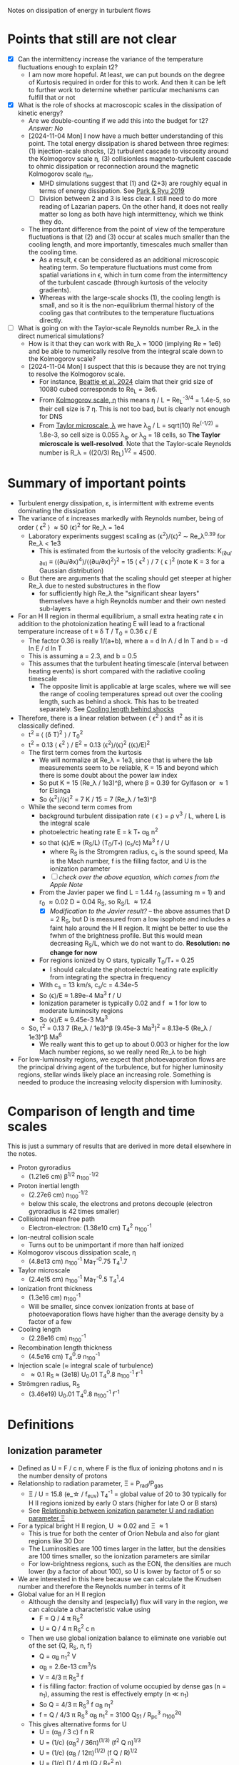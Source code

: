 Notes on dissipation of energy in turbulent flows

* Points that still are not clear
- [X] Can the intermittency increase the variance of the temperature fluctuations enough to explain t2?
  - I am now more hopeful. At least, we can put bounds on the degree of Kurtosis required in order for this to work. And then it can be left to further work to determine whether particular mechanisms can fulfill that or not
- [X] What is the role of shocks at macroscopic scales in the dissipation of kinetic energy?
  - Are we double-counting if we add this into the budget for t2? /Answer: No/
  - [2024-11-04 Mon] I now have a much better understanding of this point. The total energy dissipation is shared between three regimes: (1) injection-scale shocks, (2) turbulent cascade to viscosity around the Kolmogorov scale \eta, (3) collisionless magneto-turbulent cascade to ohmic dissipation or reconnection around the magnetic Kolmogorov scale \eta_m.
    - MHD simulations suggest that (1) and (2+3) are roughly equal in terms of energy dissipation. See [[id:0A896555-5AFF-4E9E-B82D-1743C1D8EC46][Park & Ryu 2019]]
    - [ ] Division between 2 and 3 is less clear. I still need to do more reading of Lazarian papers. On the other hand, it does not really matter so long as both have high intermittency, which we think they do.
  - The important difference from the point of view of the temperature fluctuations is that (2) and (3) occur at scales much smaller than the cooling length, and more importantly, timescales much smaller than the cooling time.
    - As a result, \epsilon can be considered as an additional microscopic heating term. So temperature fluctuations must come from spatial variations in \epsilon, which in turn come from the intermittency of the turbulent cascade (through kurtosis of the velocity gradients).
    - Whereas with the large-scale shocks (1), the cooling length is small, and so it is the non-equilibrium thermal history of the cooling gas that contributes to the temperature fluctuations directly.
- [ ] What is going on with the Taylor-scale Reynolds number Re_\lambda in the direct numerical simulations?
  - How is it that they can work with Re_\lambda = 1000 (implying Re = 1e6) and be able to numerically resolve from the integral scale down to the Kolmogorov scale?
  - [2024-11-04 Mon] I suspect that this is because they are not trying to resolve the Kolmogorov scale.
    - For instance, [[id:33F6C3BC-9457-4F79-9F04-073AA21752AA][Beattie et al. 2024]] claim that their grid size of 10080 cubed corresponds to Re_L = 3e6.
    - From [[id:3B01716E-7C2C-4B5C-BDD8-6D1B60B8A31D][Kolmogorov scale, \eta]] this means \eta / L = Re_L^{-3/4} = 1.4e-5, so their cell size is 7 \eta. This is not too bad, but is clearly not enough for DNS
    - From [[id:C90FB294-372E-4E30-B5EB-4174476DA5AF][Taylor microscale, \lambda]] we have \lambda_g / L = sqrt(10) Re^(-1/2) = 1.8e-3, so cell size is 0.055 \lambda_g, or \lambda_g = 18 cells, so *The Taylor microscale is well-resolved*. Note that the Taylor-scale Reynolds number is R_\lambda = ((20/3) Re_L)^{1/2} = 4500. 

* Summary of important points
- Turbulent energy dissipation, \varepsilon, is intermittent with extreme events dominating the dissipation
- The variance of \varepsilon increases markedly with Reynolds number, being of order \langle \epsilon^2 \rangle \approx 50 \langle\epsilon\rangle^2 for Re_\lambda = 1e4
  - Laboratory experiments suggest scaling as \langle\epsilon^{2}\rangle/\langle\epsilon\rangle^2 \sim Re_\lambda^{0.39} for Re_\lambda < 1e3
    - This is estimated from the kurtosis of the velocity gradients: K_(∂u/∂x) ≡ ⟨(∂u/∂x)^4⟩/⟨(∂u/∂x)^2⟩^2 = 15 \langle \epsilon^2 \rangle / 7 \langle \epsilon \rangle^2 (note K = 3 for a Gaussian distribution)
  - But there are arguments that the scaling should get steeper at higher Re_\lambda due to nested substructures in the flow
    - for sufficiently high Re_\lambda the "significant shear layers" themselves have a high Reynolds number and their own nested sub-layers
- For an H II region in thermal equilibrium, a small extra heating rate \epsilon in addition to the photoionization heating E will lead to a fractional temperature increase of t \equiv \delta T / T_0 = 0.36 \epsilon / E
  - The factor 0.36 is really 1/(a+b), where a = d ln \Lambda / d ln T and b = -d ln E / d ln T
  - This is assuming a = 2.3, and b = 0.5
  - This assumes that the turbulent heating timescale (interval between heating events) is short compared with the radiative cooling timescale
    - The opposite limit is applicable at large scales, where we will see the range of cooling temperatures spread out over the cooling length, such as behind a shock. This has to be treated separately. See [[id:9D7D03F7-1495-4092-BDDA-C1503882D1A1][Cooling length behind shocks]]
- Therefore, there is a linear relation between \langle \epsilon^2 \rangle and t^2 as it is classically defined.
  - t^2 \equiv \langle (\delta T)^2 \rangle / T_0^2 
  - t^2 = 0.13 \langle \epsilon^2 \rangle / E^2 = 0.13 \langle\epsilon^{2}\rangle/\langle\epsilon\rangle^2  (\langle\epsilon\rangle/E)^2
  - The first term comes from the kurtosis
    - We will normalize at Re_\lambda = 1e3, since that is where the lab measurements seem to be reliable, K = 15 and beyond which there is some doubt about the power law index
    - So put K = 15 (Re_\lambda / 1e3)^\beta, where \beta = 0.39 for Gylfason or \approx 1 for Elsinga
    - So \langle\epsilon^{2}\rangle/\langle\epsilon\rangle^2 = 7 K / 15 = 7 (Re_\lambda / 1e3)^\beta
  - While the second term comes from
    - background turbulent dissipation rate \langle \epsilon \rangle = \rho v^3 / L, where L is the integral scale
    - photoelectric heating rate E = k T_* \alpha_B n^2
    - so that \langle\epsilon\rangle/E \approx (R_S/L) (T_0/T_*) (c_s/c) Ma^3 f / U
      - where R_S is the Stromgren radius, c_s is the sound speed, Ma is the Mach number, f is the filling factor, and U is the ionization parameter
      - [ ] /check over the above equation, which comes from the Apple Note/
    - From the Javier paper we find L = 1.44 r_0 (assuming m = 1) and r_0 \approx 0.02 D = 0.04 R_S, so R_S/L \approx 17.4
      - [X] /Modification to the Javier result?/ -- the above assumes that D = 2 R_S, but D is measured from a low isophote and includes a faint halo around the H II region. It might be better to use the fwhm of the brightness profile. But this would mean decreasing R_S/L, which we do not want to do. *Resolution: no change for now*
    - For regions ionized by O stars, typically T_0/T_* = 0.25
      - I should calculate the photoelectric heating rate explicitly from integrating the spectra in frequency
    - With c_s = 13 km/s, c_s/c = 4.34e-5
    - So \langle\epsilon\rangle/E \approx 1.89e-4 Ma^3 f / U
    - Ionization parameter is typically 0.02 and f \approx 1 for low to moderate luminosity regions
    - So \langle\epsilon\rangle/E \approx 9.45e-3 Ma^3
  - So, t^2 = 0.13 7 (Re_\lambda / 1e3)^\beta (9.45e-3 Ma^3)^2 = 8.13e-5 (Re_\lambda / 1e3)^\beta Ma^6
    - We really want this to get up to about 0.003 or higher for the low Mach number regions, so we really need Re_\lambda to be high
- For low-luminosity regions, we expect that photoevaporation flows are the principal driving agent of the turbulence, but for higher luminosity regions, stellar winds likely place an increasing role. Something is needed to produce the increasing velocity dispersion with luminosity.


* Comparison of length and time scales
This is just a summary of results that are derived in more detail elsewhere in the notes.
- Proton gyroradius
  - (1.21e6 cm) \beta^{1/2} n_100^{-1/2}
- Proton inertial length
  - (2.27e6 cm) n_100^{-1/2}
  - below this scale, the electrons and protons decouple (electron gyroradius is 42 times smaller)
- Collisional mean free path
  - Electron-electron: (1.38e10 cm) T_4^2 n_100^-1
- Ion-neutral collision scale
  - Turns out to be unimportant if more than half ionized
- Kolmogorov viscous dissipation scale, \eta
  - (4.8e13 cm) n_100^-1 Ma_T^-0.75 T_4^1.7 
- Taylor microscale
  - (2.4e15 cm) n_100^-1 Ma_T^-0.5 T_4^1.4
- Ionization front thickness
  - (1.3e16 cm) n_100^-1
  - Will be smaller, since convex ionization fronts at base of photoevaporation flows have higher than the average density by a factor of a few
- Cooling length
  - (2.28e16 cm) n_100^-1
- Recombination length thickness
  - (4.5e16 cm) T_4^0.9 n_100^-1
- Injection scale (\approx integral scale of turbulence)
  - \approx 0.1 R_S \approx (3e18) U_0.01 T_4^0.8 n_100^-1 f^-1 
- Strömgren radius, R_S
  - (3.46e19) U_0.01 T_4^0.8 n_100^-1 f^-1

* Definitions
** Ionization parameter
:PROPERTIES:
:ID:       2227F4EC-2A33-4F3C-8645-CEC8FFD688F6
:END:
- Defined as U = F / c n, where F is the flux of ionizing photons and n is the number density of protons
- Relationship to radiation parameter, \Xi = P_rad/P_gas
  - \Xi / U = 15.8 (e_\star / f_euv) T_4^-1 = global value of 20 to 30 typically for H II regions ionized by early O stars (higher for late O or B stars)
  - See [[id:EE3830D5-75C8-41DE-AFA1-0B9130776009][Relationship between ionization parameter U and radiation parameter \Xi]]
- For a typical bright H II region, U \approx 0.02 and \Xi \approx 1
  - This is true for both the center of Orion Nebula and also for giant regions like 30 Dor
  - The Luminosities are 100 times larger in the latter, but the densities are 100 times smaller, so the ionization parameters are similar
  - For low-brightness regions, such as the EON, the densities are much lower (by a factor of about 100), so U is lower by factor of 5 or so
- We are interested in this here because we can calculate the Knudsen number and therefore the Reynolds number in terms of it
- Global value for an H II region
  - Although the density and (especially) flux will vary in the region, we can calculate a characteristic value using
    - F = Q / 4 \pi R_S^2
    - U = Q / 4 \pi R_S^2 c n
  - Then we use global ionization balance to eliminate one variable out of the set {Q, R_S, n, f}
    - Q = \alpha_B n_1^2 V
    - \alpha_B = 2.6e-13 cm^3/s
    - V = 4/3 \pi R_S^3 f
    - f is filling factor: fraction of volume occupied by dense gas (n = n_1), assuming the rest is effectively empty (n \ll n_1)
    - So Q = 4/3 \pi R_S^3 f \alpha_B n_1^2
    - f = Q / 4/3 \pi R_S^3 \alpha_B n_1^2 = 3100 Q_51 / R_pc^3 n_100^2q
  - This gives alternative forms for U
    - U = (\alpha_B / 3 c) f n R
    - U = (1/c) (\alpha_B^2 / 36\pi)^(1/3) (f^2 Q n)^{1/3}
    - U = (1/c) (\alpha_B / 12\pi)^(1/2) (f Q / R)^{1/2}
    - U = (1/c) (1 / 4 \pi) (Q / R_S^2 n)
  - Putting in numbers (assuming \alpha_B = 2.6e-13 T_4^-0.8 cm^3/s)
    - U = 8.92e-4 f n_100 R_pc T_4^-0.8
    - U = 0.0130 (f^2 Q_51 n_100)^{1/3} T_4^-0.3
    - U = 0.0499 (f Q_51 / R_pc)^{1/2} T_4^-0.4
    - This is slightly different from what I derived last time
- It does depend on the filling factor of the ionized gas, but values of 0.02 are typical
*** Relationship between ionization parameter U and radiation parameter \Xi
:PROPERTIES:
:ID:       EE3830D5-75C8-41DE-AFA1-0B9130776009
:END:
- \Xi \equiv P_rad / P_gas = L / (4 \pi R^2 c (2 n k T))
- \Xi / U = L / Q 2 k T
  - L / Q \equiv k T'
    | Star |   L_4 |     Q_49 |    T' | \Xi / U T_4 |
    |------+------+---------+-------+-----------|
    | MS10 | 0.63 | 0.00013 | 1.3e8 |     6.5e3 |
    | MS20 | 5.45 |    0.16 | 9.4e5 |     4.7e1 |
    | MS40 | 22.2 |    1.41 | 4.4e5 |     2.2e1 |
    | BSG  | 30.2 |   0.016 | 5.2e7 |     2.6e3 |
   #+TBLFM: $4=$2 1e4 $lsun / $3 1e49 $k;s2::$5=$4  / 2 1e4;s2
    - At first it seemed weird that these values are so high (but this is now all resolved, see below)
    - For the cooler stars, f_euv is very low, which gives large ratios
  - For Orion, assuming Q=1e49, L=2e5 L_sun, we have T' = 5.5e5 K, \Xi / U = T' / 2 T = 32 (assuming T=8500 K)
- Alternative way of putting it:
  - Equivalent T of 1 Rydberg is 1.58e5 K
  - We can write L = L_fuv + L_euv = L f_fuv + Q \langle{}E\rangle_euv
    - where \langle{}E\rangle_euv is the average energy of an ionizing photon
    - f_fuv is fraction of bolometric luminosity emitted in the FUV and longer wavelengths
    - Probably clearer to write f_euv = 1 - f_fuv with f_euv the fraction of bolometric luminosity emitted in the EUV and shorter wavelengths
    - => L = Q \langle{}E\rangle_euv / f_euv
  - Also put \langle{}E\rangle_euv = e_\star k T_ryd where e_\star is the average ionizing photon energy in Rydbergs and T_ryd is the temperature equivalent to 1 Rydberg (1.58e5 K)
- So, getting back to the relation between radiation parameter and ionization parameter:
  - \Xi / U = L / Q 2 k T = (Q e_\star k T_ryd) / (f_euv Q 2 k T)
  - \Xi / U = (e_\star T_ryd) / (f_euv 2 T)
  - *\Xi / U = 15.8 (e_\star / f_euv) T_4^-1*
    - e_* is the average energy of an ionizing photon in Rydbergs
    - f_euv is the fraction of bolometric luminosity emitted in the EUV and shorter wavelengths
** Filling factor
:PROPERTIES:
:ID:       20000488-8351-451C-AEC8-06C4B75C1F86
:END:
- Relation to coefficient of variation of density s_n = \sigma_n / \langle n \rangle
  - f = 1 / (1 + s_n^2)
- Relation to shell thickness for spherical shell model
  - For a shell of relative thickness h = \Delta R / R, the filling factor is f = 1 - (1 - h)^3 = 3h - 3h^2 + h^3 \approx 3h for small h
- Observationally derived values for Orion
  - Peak density n_0 = 1e4 cm^-3
  - Flux of ionizing photons: F = Q / 4 \pi R^2 = 1e49 / (4 \pi (0.1 pc)^2) \approx 1e13 cm^-2 s^-1
  - Thickness H = F / \alpha_B n_0^2 = 1e13 / (2.6e-13 1e4**2) = 3.84615384615e17 cm =
  - Baldwin et al. (1991) find peak EM = 2.7e25 cm^-5 for the Orion nebula
    - EM = n^2 H f, so with n=1e4 and f=1, we have H = 2.7e17 cm, very similar
  - So, we have H \approx R, so filling factor is not very different from unity
    - The model has R_in = 0.1 pc = 3.086e17 (they rely just fix the ionizing flux, so this depends on an assumption about the ionizing luminosity of 1e49) and thickness of 2.5e17 cm
    - Do the relative thickness is h = 2.5 / (3.086 + 2.5) = 0.448, so f = 0.83
  - Alternatively, we can derive it from the coefficient of variation of density
    - s_n = 0.66, so f = 1 / (1 + 0.66^2) = 0.7 - not very different
  - Baldwin also find an ionization parameter for the illuminated face of U = 10**-1.48 = 0.033
    - But the global ionization parameter is calculated at the ionization  front radius, so in spherical geometry would be smaller by a factor of  ((3.086 + 2.5)/2.5)**2 = 5.0 => U = 0.0066
** Cooling length behind shocks
:PROPERTIES:
:ID:       9D7D03F7-1495-4092-BDDA-C1503882D1A1
:END:
- Start with shocks at the injection scale of \ell_in \equiv \lambda_in R_S \approx 0.1 R_S
  - So this would be the first shock for a given parcel of gas after it has been ionized
  - For most of the gas, this will be after acceleration in a photoevaporation flow
    - [ ] compare the rate of new ionizations from convex versus concave ionization fronts - /I think convex fronts should win/
  - For the larger neutral globules and filaments, with sizes of order \ell_in, this will be the large-scale termination shock of the photoevaporation flow with M_s \approx 2 - 3
  - For clusters of smaller globules, this will be oblique flow-flow interaction shocks, with M_s \approx 1.5
- In [[file:../../Orion-HH/shock-vs-shell/shock-vs-shell.org][shock-vs-shell.org in the Orion-HH project]] I calculate the cooling length, normalised to the final density
  - Final version of this is given in will-shock-emission.tex, where I show a simple analytic estimate that is independent of Mach number in the range 1-5, so long as you express it in terms of the final cooled density, n_2 = M_s^2 n_0.
  - Recast with the density normalization of 100 cm^-3 that we are using
    - d_cool = (7.4 mpc) (n_2 / 100 cm^-3)^-1
    - d_cool = (2.28e16 cm) (n_2 / 100 cm^-3)^-1
- Argument that n_2 should be on average of order the mean density in the H II region
  - The first shock in the photoevaporation flow will occur precisely at the point where the ram pressure equals the ambient pressure in the H II region
    - This will approximately equal the thermal pressure in the post-cooling shocked shell at the equilibrium T, which means that n_2 \approx \langle n \rangle
- Ratio of cooling length to Strömgren radius
  - d_cool/R_S = 0.0074 / (n_100 R_pc)
  - From [[id:ED1F0BA1-549F-4117-92EA-9CCEF82DBBB5][Reynolds number, Re]] we have n_100 R_pc = 11.21 U_0.01 T_4^0.8 f^-1
  - So \lambda_cool \equiv d_cool/R_S = 0.00066 U_0.01^-1 T_4^-0.8 f
  - So a simulation with 10,000^3 cells would be able to resolve the cooling. /This is actually feasible using adaptive mesh refinement/.
- [ ] We can use the previous result to estimate the /fraction of the volume occupied by cooling gas/ and hence *the t^2 contribution from the first shock*
  - Volume fraction is f_cool = d_cool A_S1 / (4/3 \pi R_S^3)
  - Where A_shock = 𝒜_S1 4 \pi R_S^2 is the total area of the first shock fronts
  - So f_cool = 3 𝒜_S1 \lambda_cool
  - From the simulations, it looks like 𝒜_S1 \approx 1 for the strongest shocks
** Ionization/recombination front thickness
- For the i-front, we will use 8 times the mean free path in neutral gas at the Lyman limit
  - \ell_ion \approx 8 / n \sigma = 8 / (100 cm^-3 6.3e-18 cm^2) = (1.3e16 cm) n_100^-1
  - Note that just outside of the ionization front there is a neutral heating front that is much thinner (because densities there are about 10 times higher than in the ionization front)
  - The factor of 8 is one factor of about 2 from the ionization fraction being about 0.5, and another factor of 4 or so from the mean energy of the photons being a bit more than the Lyman limit, so the cross section being smaller (especially important with hardening of the radiation at greater ionizing optical depths)
- Recombination front thickness can be taken as velocity times recombination time, where the velocity will be of order the sound speed.
  - \ell_rec = c_s / \alpha_B n = (1.16e6 T_4^{1/2} cm/s) / (2.6e-13 T_4^-0.8 cm^3/s) (100 n_100 cm^-3)
  - => \ell_rec = (4.5e16 cm) T_4^0.9 n_100^-1
** Magnetic Prandtl number
- Defined as ratio of viscous to magnetic diffusivity
- Pr_m = \nu / \eta
- Magnetic Reynolds number is related to viscous Reynolds number by Re_m = Pr_m Re
- I think that this should be approximately equal to the ratio of the mean free path to the Larmor radius: \lambda_mfp / r_L
  - [ ] See arguments in [[id:F78DE959-A732-45AD-A86F-76C214EBEC4B][Two-dimensional turbulence]] section, but it would be good to find an explicit equation for the magnetic diffusivity
    - The diffusivity can be derived from the resistivity, which is one of the transport coefficients derived in [[id:75B7F7D3-1B50-4414-9A4A-73C8E16661FD][Braginskii]] section
    - In Gaussian cgs units, the diffusivity is \eta = c^2 / 4 \pi \sigma with units of cm^2/s, where \sigma is the conductivity in s^-1
    - Note that it is confusing to have \eta as being both the magnetic diffusivity and the Kolmogorov length. 
- Assuming that this is right, then we have
  - Pr_m \approx (1.38e10 cm) T_4^2 n_100^-1 / (1.21e6 cm) \beta^{1/2} n_100^{-1/2}
  - Pr_m \approx 1.14e4 T_4^2 \beta^{-1/2} n_100^{-1/2}
- So in general Pr_m \gg 1, but it is not so extreme as in hot gas
  - At constant pressure it will go as T^2.5, so 1e5 times higher at 1e6 K. This is because the collisional lengths shoot up and the whole system becomes non-collisional (high Knudsen number)
- For high-\beta and high density, it could be much lower, but it is unlikely to approach unity
  - For instance, the proplyd ionization fronts can have n = 1e6 cm^-3 and I would expect \beta \approx 10, so Pr_m \approx 40
** Reynolds number, Re
:PROPERTIES:
:ID:       ED1F0BA1-549F-4117-92EA-9CCEF82DBBB5
:END:
- Ratio of inertial to viscous forces
- Re = u L / \nu
- u is the characteristic velocity
  - In our case, we will write it as Ma c_s, where c_s is the isothermal sound speed and Ma is the rms Mach number of turbulent velocity fluctuations (we could maybe include the ordered bulk motions too, which would put a floor of Ma \approx 1, even for the low luminosity regions)
  - In Pope book, he uses a characteristic velocity of k^{1/2}, where k is the turbulent kinetic energy per unit mass: k = 0.5 \langle u . u \rangle = (3/2) u'^2, where u' is the rms turbulent velocity fluctuation in one dimension (so that would be the same as the \sigma that we used in the Javier paper).
  - If we follow that, then we would have u = Ma c_s / sqrt(2), assuming that Ma is the three-dimensional rms mach number: Ma = sqrt(3) \sigma / c_s
- L is the characteristic length scale (e.g. the size of the region, or the integral scale of the velocity fluctuations)
  - Pope uses the definition L \equiv k^{3/2} / \epsilon, where \epsilon is the turbulent energy transfer rate, but that will be circular unless we have an independent way of determining \epsilon. It can also be defined as the integral of the velocity autocorrelation function, which is about two times larger than the correlation length found from our structure functions.
- \nu is the kinematic viscosity
  - \nu = \lambda_mfp u_therm
  - for electrons u_therm \approx 550 T_4^{1/2} km/s \approx (m_p/m_e)^{1/2} c_s
  - \lambda_mfp \approx 2.625e5 T_e^2 n_e^-1 (ln \Lambda)^-1 cm
    - ln \Lambda = 9.452 + 1.5 ln T_e - 0.5 ln n_e \approx 19
    - \lambda_mfp \approx 1.38e12 T_4^2 n_e^-1 cm
  - Which gives \nu = 7.59e19 cm^2/s T_4^{5/2} n_e^-1
  - *This will only be the viscosity parallel to the magnetic field* - the perpendicular viscosity will be much smaller, with the collisional mean free path replaced by the gyroradius - the ion gyroradius, since this the perpendicular ion viscosity is larger than for electrons
- Estimate of Re_L for an hii region
  - Put L in parsec, and n_e in cm^-3
  - Isothermal sound speed m n c_s^2 = n k T => c_s = sqrt(k T / m)
    - m / m_p \approx (1 + 4 y_He) / (2 + 2 y_He) \approx 0.61 if He is singly ionized with y_He = 0.08
    - c_s = 1.16e6 T_4^{1/2} cm/s
  - So characteristic speed is u = Ma_T c_s / sqrt(2) = 8.23e5 Ma_T T_4^{1/2} cm/s
  - So u L / \nu = 3.3458e4 Ma_T L_pc T_4^{-2} n_e
  - This is disappointingly smaller than what I had previously imagined, but it still gives more than 1e6 for n_100 L_pc = 1
  - Put it in terms of the ionization parameter
    - Assume that U = 0.01 is typical for H II regions
    - From [[id:2227F4EC-2A33-4F3C-8645-CEC8FFD688F6][above]] we have U_0.01 = 0.0892 f n_100 R_pc T_4^-0.8
      - => n_100 R_pc = 11.21 U_0.01 T_4^0.8 f^-1
    - Furthermore identify L with the injection scale, which we can put as a fraction \lambda_in of the Strömgren radius, so L_pc = \lambda_in R_pc
    - Re_L = 3.3458e6 Ma_T \lambda_in T_4^{-2} n_100 R_pc
    - *Final form* => Re_L = 3.75e7 Ma_T \lambda_in T_4^{-1.2} U_0.01 f^-1
    - From the Javier paper we find \lambda_in \approx 0.1 and Ma_T = 0.5 to 2.5
    - f depends on the density fluctuations (see [[id:20000488-8351-451C-AEC8-06C4B75C1F86][Filling factor]]) but should be between 0.25 and 0.5 unless hot gas fills the volume and pushes all the photoionized gas into a very thin shell
      - Note that it was not necessarily a good idea to filter out the brightness fluctuations on scales smaller than the velocity correlation length, since we would then be missing the thin layers produced by the turbulence
      - Not too that if f were very small, this would also reduce the ionization parameter (for fixed density and luminosity), so that U/f is unlikely to vary very much
    - Taking \lambda_in = 0.1, T_4 = 1, Ma_T = 1, U_0.01 = 1, and f = 0.5, we get
      - *Typical integral scale Reynolds number:* Re_L = 7.5e6 
   
*** Taylor scale Reynolds number R_\lambda
- See [[id:C90FB294-372E-4E30-B5EB-4174476DA5AF][Taylor microscale, \lambda]] for details, especially [[id:8AC1C61A-72A3-47A8-ACDA-1BB8FB643846][Detailed argument from Pope, p. 198 et seq]]
- R_\lambda \equiv u' \lambda_g / \nu = sqrt(20/3) Re_L^{1/2}
- => R_\lambda = 15800 Ma_T^0.5 \lambda_in^0.5 T_4^{-0.6} U_0.01^0.5 f^-0.5
- Or using the "standard" values for the minor parameters (as with Re_L), we get R_\lambda = 15800 sqrt(0.1 / 0.5) = 7100, so of order 1e4
*** Earlier incorrect calculation
- From the calculation in [[id:FDD9A1A6-53E0-4220-AF9E-3EBB899CEF95][Knudsen number, Kn]] we find typically Re = 1e14 for H II regions
  - Very big!
  - Although, in my notes from 2021 [[id:F94CE6C5-5508-4F5D-BC24-482A5636C168][Reynolds number in H II regions]] I get a much smaller number - need to reconcile these
  - One of the differences is that I used the electron velocity to derive the kinematic viscosity
- Although that is for the scale of the Stromgren Radius. The outer scale of the turbulence may be 50 times smaller, which would give a Re of 2e12, but that is still big
** Knudsen number, Kn
:PROPERTIES:
:ID:       FDD9A1A6-53E0-4220-AF9E-3EBB899CEF95
:END:
- Ratio of mean free path to characteristic length
- In my will-ckk draft from 2015, I estimate Kn for H II regions and find it proportional to 1/U where U is the ionization parameter. 
  - Kn = 3.76e-12 U^-1
  - Where U = 0.001 to 0.01 typically for H II regions
    - [ ] Note that this needs to be modified by the effect of filling factor
  - So Kn = 1e-10 +/- 0.5 dex
- From the Wikipedia page, there is a relation between Kn, Ma, and Re
  - But this assumes that the particle mass is the same in the viscosity and the sound speed, which is not correct for us since it is electrons that dominate the viscosity, but ions that give the sound speed
  - For isothermal Mach number, it is Kn = sqrt(pi/2) Ma/Re = 1.253 Ma/Re
  - 
- So for transonic turbulence (Ma = 1), we have Re = 1.253/Kn
** Magnetized or not?
- Although the low Kn means we are collisional on the large scales, we still need to check whether the small scales are magnetic or non-magnetic
- In the first case, we will have important non-collisional gyro-viscosity effects that isotropise the velocity distribution without really thermalising it
- Non-magnetic requires \Omega_i \tau_i, \Omega_e \tau_e \ll 1 where \Omega is the gyrofrequency and \tau is the collision time
  - See https://farside.ph.utexas.edu/teaching/plasma/Plasma/node53.html
- So this is really important. I think the condition will be easily satisfied in H II regions
  - *No, not true*: the gyrofrequency is larger than the collision frequency
- So we have a contrast in the importance of magnetic fields
  1. They are not so very important for the injection-scale inside the H II region, assuming the v_A is roughly constant in the ISM (as suggested from David and Sundar's work for instance), since \beta = 2 c_s^2 / v_A^2. So if v_A = 3 km/s and c_s = 10 km/s, then \beta \approx 20
     - [ ] Although if there is a turbulent dynamo, then we could be generating more field inside the H II region - need to look into this
  2. They *are very important on small scales* because
     - electron Larmor radius is 10^5 cm for B = 10^-4 G
     - which is much smaller than the mean free path, which is of order 1e10 cm for n_e = 100 cm^-3 and T = 10^4 K
     - [ ] We really should be comparing these for ions too
** Collisional mean free path \lambda and collisional times \tau
- These are important since the kinematic viscosity can be written as
  - \chi_v = v \lambda
  - \chi_v = v^2 \tau 
  - I am using \chi_v instead of \nu to avoid confusion with the velocity v, since they look very similar with the font that I am using in Emacs:
    | LATIN SMALL LETTER V         | v  |
    | MATHEMATICAL ITALIC SMALL V  | 𝑣  |
    | MATHEMATICAL SCRIPT SMALL V  | 𝓋 |
    | MATHEMATICAL ITALIC SMALL NU | 𝜈  |
    | GREEK SMALL LETTER NU        | ν  |
- Or the dynamic viscosity can be written as
  - \eta \approx n T \tau
  - where T is the thermal energy per particle, T = (1/3) m \langle v^2 \rangle, so this is really k T (so that KE = 0.5 m \langle v^2 \rangle = 3/2 k T)
  - In all the plasma physics texts, T is measured in eV (even when they are otherwise SI)
- Going back to first principles. In the [[file:../../Documents/Ebooks/Misc-Physics-Astro/Fitzpatrick-Plasma_Physics_24_11_05_13_48_43.pdf][Fitzpatrick book]], Chapter 3 we have separate \tau for the four types of collisions
  - \tau_ee for electron-electron collision time
    : which is the mean time required for the direction of motion of an individual electron to deviate through approximately 90◦as a consequence of collisions with other electrons.
  - \tau_ei for electron-ion collision time
    : mean time required ... individual electron ... as a consequence of collisions with ions.
  - \tau_ii for ion-ion collision time
    : mean time required ... individual ion ... as a consequence of collisions with other ions.
  - \tau_ie for ion-electron collision time
    : mean time required ... individual ion ... as a consequence of collisions with electrons.
- Relative sizes of these (small to large) is
  - \tau_ee \sim  \tau_ei \sim (m_e/m_i)^0.5 \tau_ii \sim (m_e/m_i) \tau_ie
    : electrons scatter electrons (through 90◦) at about the same rate that ions scatter electrons, but that ions scatter ions at a significantly lower rate than ions scatter electrons, and, finally, that electrons scatter ions at a significantly lower rate than ions scatter ions.
  - The last must be because you need a larger number of interactions with electrons to significantly change the velocity of an ion, due to the disparity in the masses.
- For mean free path, we have \lambda = v \tau, with v_i = (m_e/m_i)^0.5 v_e, so
  - (v_e \tau_ee) \sim (v_e \tau_ei) \sim (m_e/m_i)^0.5 (v_e \tau_ii) \sim (m_e/m_i) (v_e \tau_ie)
  - (v_e \tau_ee) \sim (v_e \tau_ei) \sim (v_i \tau_ii) \sim (m_e/m_i)^0.5 (v_i \tau_ie)
  - \lambda_ee \sim \lambda_ei \sim \lambda_ii \sim (m_e/m_i)^0.5 \lambda_ie
- Full equation in SI units (Fitzpatrick) is
  - \tau_ee = 6√2 π^{3/2} ϵ_0^2 √m_e T^{3/2} / (ln Λ_c e^4 n_e)
  - \tau_ii = (2 m_i/m_e)^0.5 \tau_ee
- Numerical value in Gaussian units ([[https://en.wikipedia.org/wiki/Plasma_parameters][Wikipedia]]) is
  - \tau_ee = (3.436e5 s) T^{3/2} / n_e ln Λ
  - \tau_ii = (2.08e7 s) T^{3/2} / n_e ln Λ
  - *Note that these have T in eV I think, so 11,605 K*
  - [ ] Check the units of T in all the equations for mean free path
** Larmor radius and gyrofrequency
:PROPERTIES:
:ID:       52141FF2-4C80-4C77-9288-0B8A91EF492B
:END:
- /All in cgs Gaussian units/
- The Larmor radius is
  - r_L = m v c / (q B) where v is the velocity component of the particle perpendicular to the field
  - /note that in SI units there is no c in the numerator/
- Gyrofrequency is
  - \Omega = q B / m c
  - Electrons :: 1.76e7 B rad/s
  - Protons :: 9.58e3 B rad/s
- Related as r_L = v / \Omega
- We can write the B field in terms of the Alfvén speed, which we can put in terms of the plasma beta and the sound speed, since this latter at least we know
  - \beta \equiv P_gas / P_B = \rho c_s^2 / (B^2 / 8 pi) = 2 c_s^2 / v_A^2
  - So B = sqrt(8 \pi \rho c_s^2 / \beta) = sqrt(8 pi 1.08 m_p n c_s^2 / \beta)
    - Put n = 100 n_100 cm^-3 and c_s = 1.16e6 T_4^{1/2} cm/s (see [[id:ED1F0BA1-549F-4117-92EA-9CCEF82DBBB5][Reynolds number, Re]])
    - => B = (78.2 muG) n_100^{1/2} T_4^{1/2} / \beta^{1/2}
- So for thermal particles, we can assume 0.5 m v^2 = 0.5 k T, so 
  - Electrons :: v = sqrt(k T/m_e) =  3.89e7 T_4^{1/2} cm/s
  - Protons :: v = sqrt(k T/m_p) = 9.1e5 T_4^{1/2} cm/s
  - ratio :: electron speed is higher by a factor of sqrt(m_p/m_e) = 42
- Gyrofrequency  is then 
  - Electrons :: 1.76e7 78.2 1e-6 = (1380 rad/s) n_100^{1/2} T_4^{1/2} / \beta^{1/2}
  - Protons :: 9.58e3 78.2 1e-6 = (0.749 rad/s) n_100^{1/2} T_4^{1/2} / \beta^{1/2}
  - ratio :: electron gyrofrequency is higher by a factor of m_p/m_e = 1840
- Finally we have for Larmor radius
  - Electrons :: 3.89e7 / 1380 = (2.82e4 cm) \beta^{1/2} n_100^{-1/2}
  - Protons :: 9.1e5 / 0.749 = (1.21e6 cm) \beta^{1/2} n_100^{-1/2}
  - ratio  :: proton Larmor radius is larger by a factor of sqrt(m_p/m_e) = 42
** Ion inertial length
- d_i = c / \omega_pi
  - where \omega_pi is the ion plasma frequency: \omega_pi = sqrt(4\pi n_i Z^2 e^2 / m_i) = (1.3e4 rad/s) n_100^{1/2} Z^2 A^{-1/2}
- d_i = 2.27e6 cm n_100^{-1/2} for protons
- Wikipedia says
  : the scale at which ions decouple from electrons and the magnetic field becomes frozen into the electron fluid rather than the bulk plasma
- Interestingly, d_i and r_L,i are of the same order of magnitude
  - Huba says that Hall MHD corresponds to d_i \gg r_L,i, which corresponds to \beta \ll 1
  - So we are not in that regime

** Braginskii transport coefficients
:PROPERTIES:
:ID:       75B7F7D3-1B50-4414-9A4A-73C8E16661FD
:END:
- These are the coefficients that describe the transport of heat and momentum in a plasma, parallel and perpendicular to the local magnetic field
- Resources:
  - https://farside.ph.utexas.edu/teaching/plasma/Plasma/node53.html
  - [[http://www-thphys.physics.ox.ac.uk/people/FelixParra/CollisionalPlasmaPhysics/CollisionalPlasmaPhysics.html][Oxford MMathPhys Collisional Plasma Physics course]]
    - In particular, the notes on [[http://www-thphys.physics.ox.ac.uk/people/FelixParra/CollisionalPlasmaPhysics/notes/lecIV_braginskii.pdf][Braginskii fluid equations]]
  - S. I. Braginskii's original 1965 monograph /Transport Processes in Plasma/ Braginskii:1965a

*** Braginskii viscosity
- Along the field lines this depends on the collisional mean free path
  - electron viscosity coefficient \eta_e = 0.73 n \tau_e k T_e
  - ion viscosity coefficient \eta_i = 0.96 n \tau_i k T_i
  - It seems that we should only be considering the ions (quoting [[https://farside.ph.utexas.edu/teaching/plasma/Plasma/Plasmahtml.html][Richard Fitzpatrick]])
    : For this reason, the viscosity of a plasma is determined essentially by the ions. This is not surprising, because viscosity is the diffusion of momentum, and the ions possess nearly all of the momentum in a plasma by virtue of their large masses.
    - [-] *This means, we should revisit the Reynolds number calculation*
  - These \eta should be of form where \nabla.\Pi_ij = \nabla.[\eta dV_i/dx_j]  are terms in the momentum equation, so with units of force per volume, or pressure gradient
    - So \eta dV_i/dx_j has units of pressure, so \eta has units of pressure TIMES time, or (g/cm^3) (cm/s)^2 (s) = (g/cm^3) (cm^2/s)
  - So what is relation to the kinematical viscosity \nu that I have been using (also called viscous diffusivity \chi_v)?
    - [[https://farside.ph.utexas.edu/teaching/plasma/Plasma/node51.html#:~:text=Here,%20%20is%20the%20coefficient%20of%20viscosity,%20and%20%20is%20the%20coefficient%20of%20thermal%20conductivity.%20It%20is%20convenient%20to%20write%0A%09][Supposedly]] it is \eta = m n \chi_v (just the same as with the dynamic viscosity)
    - And \chi_v has units of cm^2/s, so it is \eta / \rho
    - /So this is now all consistent/
      - The kinematic viscosity has the form \chi_v = \tau v^2 where \tau is the collision time and v is the particle velocity
      - So this is the same as \chi_v = \lambda v since \tau = \lambda / v
- Across the field lines, it depends on the Larmor radius
- 

*** Derivation of electrical conductivity/resistivity
- From eq 2.7 in Braginskii 1965, we have
  - \sigma_\perp = e^2 n_e \tau_e / m
  but this just depends on the collisions - nothing to do with the magnetic field.
- \tau_e = v_e / \lambda_e where v_e = sqrt(2 k T / m) is the electron thermal velocity and \lambda_e is the electron collisional mean free path

** Two-dimensional turbulence
:PROPERTIES:
:ID:       F78DE959-A732-45AD-A86F-76C214EBEC4B
:END:
- This is possibly relevant at the smallest scales (below the collisional mean free path), where the turbulence along the B-field is damped by collisions, but there is still turbulence in the plane perpendicular to the field, ridht down to the Larmor radius
- Relevant papers
  - Alexakis 2023 /Quasi-two-dimensional turbulence/, Reviews of Modern Plasma Physics
    - [ ] [2024-10-29 Tue] UNAM has no subscription to this, so I can't read it. *I have emailed the author to ask for a preprint*
  - Boffetta & Ecke 2012 /Two-Dimensional Turbulence/ Annual Review of Fluid Mechanics
    - Good overview of the basic theory and numerical and experimental results for incompressible 2D turbulence
    - In 2d case, enstrophy still cascades to small scales, but *energy has an inverse cascade to large scales*
      - This can result in a condensation of energy into large-scale structures (big vortices), which is not seen in 3D turbulence
      - The energy is then dissipated by *friction* at the large scales, which is not the same as viscosity in their equations
    - Another difference is that the energy inverse cascade is not intermittent, unlike the direct cascade in 3D.
      - This would be bad news for us, except that other papers suggest that this may no longer be the case once you include compressibility
    - This paper taught me a new word, *palinstrophy*
      - This is the curl of the vorticity
  - Verma 2017 /Anisotropy in Quasi-Static Magnetohydrodynamic Turbulence/ Reports on Progress in Physics
    - Abstract
      : In this review we summarise the current status of the quasi-static magnetohydrodynamic turbulence. The energy spectrum is steeper than Kolmogorov’s k−5/3 spectrum due to the decrease of the kinetic energy flux with wavenumber k as a result of Joule dissipation.
      : The spectral index decreases with the increase of interaction parameter. The flow is quasi two-dimensional with strong U⊥ at small k and weak U∥ at large k, where U⊥ and U∥ are the perpendicular and parallel components of velocity relative to the external magnetic field. For small k, the energy flux of U⊥ is negative, but for large k, the energy flux of U∥ is positive. Pressure mediates the energy transfer from U⊥ to U∥.
    - In MHD turbulence we have two Reynolds numbers:
      - The regular viscous Reynolds number, Re = L U / \nu
      - The magnetic Reynolds number, Re_m = L U / \eta
        - Where \eta is the magnetic diffusivity
      - These are related by the magnetic Prandtl number, P_m = \nu / \eta
        - This is the ratio of the viscous and magnetic Reynolds numbers
        - In the solar wind, P_m is of order 1
        - In the ISM, it is much larger, of order 10^6 to 10^12
      - *How can I relate this to the Larmor radius being smaller than the collisional mean free path?*
        - At first glance, the magnetic diffusivity \eta = c^2 / (4 \pi \sigma), where \sigma is the electrical conductivity, is not obviously related to the Larmor radius
        - The viscosity is given by \nu = \lambda v, where \lambda is the mean free path and v is the thermal velocity
        - The magnetic diffusivity must have the same units [cm^2/s] so that P_m is dimensionless, but I do not see how to easily how to cast it in terms of a velocity times a length
        - [ ] Roberts & Taylor 1962 /Magnetohydrodynamic Equations for Finite Larmor Radius/ might help
        - [ ] Huba 1996 /Finite Larmor radius magnetohydrodynamics of the Rayleigh–Taylor instability/ also maybe
          - Actually, this suggests that *the finite Larmor radius does not give rise to magnetic diffusivity*, because it does not enter in the evolution equation for B, but only in the momentum equation.
          - However, it does give a diffusive term to the momentum equation, so I can work out an effective viscosity from that
            : In the regime L \ge r_L finite ion Larmor radius (FLR) effects become important. These effects are incorporated into MHD theory via an anisotropic ion stress tensor in the momentum equation
          - The stress terms are of the form
            - d/dx { (n k T / 2 \Omega) (dV/dx) }
            - where \Omega is the ion gyrofrequency
            - I have added an explicit Boltzmann constant k, since the paper seems to be working with k=1
          - Comparing with viscosity in the Navier-Stokes momentum equation, we can identify the term in parentheses (n k T / 2 \Omega) with the /dynamic viscosity/, \mu = \nu \rho = \nu m n
            - Therefore, the effective kinematic viscosity is \nu = k T / 2 \Omega m
            - Where we can write n k T = \rho c_s^2 => k T = m c_s^2 
            - Also from [[id:52141FF2-4C80-4C77-9288-0B8A91EF492B][Larmor radius and gyrofrequency]] we have r_L = v_t / \Omega
            - If the ions are protons and the composition is mostly hydrogen, we further identify m \approx m_p and v_t \approx c_s
            - Giving viscosity \nu = c_s^2 / 2 \Omega = r_L c_s^2 / 2 v_t = r_L c_s / 2
          - So we finally have the result we wanted:
            - *The effective magnetic ion viscosity is a half the Larmor radius times the thermal speed*
            - So this exactly parallels the result for the collisional viscosity of mean free path times thermal speed.


** Bulk viscosity versus shear viscosity
- In the compressible Navier-Stokes equations, there are two types of viscosity:
  - The shear viscosity, \mu or \eta, which multiplies the shear tensor
  - The bulk viscosity, \zeta or \kappa, which multiplies the divergence of the velocity field (dilatational field \Theta). This is also called the second viscosity, \mu' or \lambda, although I have found examples where that is slightly different
    - For instance, in Buresti (2015) we have κ = (λ + 2μ/3).
- Note that these are in terms of dynamic viscosities. Divide by \rho to get the kinematic viscosities, \nu
- What is a suitable value for the bulk viscosity in H II regions?
  - On the one hand, Wikipedia says
    : In the kinetic-molecular picture, a non-zero bulk viscosity arises in gases whenever there are non-negligible relaxational timescales governing the exchange of energy between the translational energy of molecules and their internal energy, e.g. rotational and vibrational. As such, the bulk viscosity is 0 for a monatomic ideal gas, in which the internal energy of molecules is negligible, but is nonzero for a gas like carbon dioxide, whose molecules possess both rotational and vibrational energy
  - So this implies \zeta = 0 for protons and electrons that do not have any internal degrees of freedom (at least at the energies that we are interested in)
  - Buresti (2015) /A note on Stokes’ hypothesis/ makes the point that even if it is not zero, we can ignore it because its effect is much smaller than the pressure, but acts in the same way:
    : Indeed, rather than putting κ = 0, we may simply assume that the absolute value of κ div V is negligible compared to the thermodynamic pressure, i.e., that the following relation holds:
    : |κ div V| ≪ p_e.
    : In other words, with this assumption, we are neglecting any difference between the mechanical and the thermodynamic pressures. The rationale for this different approach and for its applicability stands upon the obvious fact that a term appearing in a relation or equation cannot be neglected just because it is small, but only if it is small compared to a qualitatively similar one, i.e., to one that has the same effect.
  - It will only be in very particular cases, such as CO_2, which has a very large bulk viscosity, that we will need to consider it. And clearly that does not apply to us

** Ion-neutral damping
- This is mainly studied in the context of low-ionization media, such as molecular clouds
- For instance, Hu et al (2024)
  - Below a certain scale, the neutrals develop their own hydrodynamic turbulent cascade, unaffected by the magnetic field, and unaffected by collisions with the ions (which are too rare)
  - While the ions are still affected by collisions with neutrals, so their MHD turbulence cascade is damped
- But in our case, we have much more ions than neutrals, so the first thing that will happen is that the ions are liberated from the collisions with neutrals, but that was never important for them anyway, so it will make no difference
  - The neutrals will still be feeling the effect of the ions, right down to the final scale where they completely decouple
  - So I don't think this is going to do anything for highly ionized regions
** Taylor microscale, \lambda
:PROPERTIES:
:ID:       C90FB294-372E-4E30-B5EB-4174476DA5AF
:END:
- Supposedly the scale below which viscosity starts to have an effect - *not true* for very high Reynolds numbers
- From Pope, eq. 6.64, Taylor-scale Reynolds number is
  - R_\lambda = ((20/3) Re_L)^{1/2}
  - Re_L = 1e8 => R_\lambda = 2.6e4
  - I need to work through all these equations again to better understand the argument
- \lambda / L = sqrt(10) Re^(-1/2)
- For Re = 2e12, \lambda = 2.2e-6 L
  - This means that the Reynolds number at the Taylor scale is 2e12 2.2e-6 = 4,400,000
  - Still very big!!
- This is still much smaller than we could ever see in an H II region
  - In Orion, L = 2 r_0 = 0.14 pc, so \lambda = 3e-7 pc = 6e13 cm = 0.06 AU
  - In 30 Dor, L = 8 pc, so \lambda = 3.6 AU
- Mean velocities at the Taylor scale, assuming M = 1 @ L and V ~ r^{m/2}
  - m = 1 : V = 0.015 km/s
  - m = 2/3 : V = 0.13 km/s

    
*** Detailed argument from Pope, p. 198 et seq
:PROPERTIES:
:ID:       8AC1C61A-72A3-47A8-ACDA-1BB8FB643846
:END:
1. Energy dissipation by viscosity:
   - \epsilon = 15 \nu \langle (d u/d x)^2 \rangle
   - This is derived in Exercise 5.28 and assumes incompressible, homogeneous, isotropic turbulence, which is maybe OK even in our case when we are down at the dissipation scales
2. Taylor microscale is defined in terms of the curvature scale of the velocity autocorrelation function at zero separation:
   - Longitudinal autocorrelation R_11 \equiv \langle u_1(x) u_1(x + r) \rangle = u'^2 f(r), where u' is the rms velocity fluctuations of the turbulence (what I would call \sigma_turb) and u_1 is the velocity component in the same direction as the separation vector r. 
   - Microscale \lambda_f satisfies: 1/\lambda_f^2 = -0.5 d^2 f/dr^2 |_{r=0}
   - So for small r, we will have f(r) \approx 1 - r^2 / \lambda_f^2
3. The autocorrelation curvature can be related to the velocity gradients:
   - \langle (d u_1/d x_1)^2 \rangle = -d^2 R_11/dr^2 |_{r=0} = 2 u'^2 / \lambda_f^2
   - This is just algebra
4. Pope then switches to the transverse autocorrelation function R_22, probably because that was what Taylor worked with:
   - R_22 \equiv \langle u_2(x) u_2(x + r) \rangle = u'^2 g(r), where u_2 is the velocity component perpendicular to the separation vector r
   - Then a parallel argument to (2) yields \lambda_g^2 = 0.5 \lambda_f^2
   - Then we can rewrite (3) as \lambda_g = u' / \langle|d u_1/d x_1|\rangle_rms (/this is not in Pope, but it seems a super-simple way of expressing the Taylor microscale/)
5. Combining (4) with (1) then gives the dissipation rate as
   - \epsilon = 15 \nu u'^2 / \lambda_g^2
6. Pope then introduces the kinetic energy per unit mass, k /which I am guessing must be k = 3/2 u'^2, assuming u' is the one-dimensional rms velocity fluctuation/
   - then defines L = k^{3/2} / \epsilon as the length scale characterising the large eddies
   - /this means that the energy transfer rate from the large eddies is \epsilon = (3/2)^{3/2} u'^3 / L which has a few more ugly constants in it than I would like/
7. And he defines the turbulent Reynolds number to be Re_L = k^{1/2} L / \nu
   - which from his definition of L yields Re_L = k^2 / \epsilon \nu
8. Combining (5), (6), (7) gives
   - \lambda_g^2 = 15 \nu u'^2 / \epsilon = 10 \nu k / \epsilon
   - => \lambda_g^2 / L^2 = (10 \nu k / \epsilon) (\epsilon^2 / k^3) = 10 \nu \epsilon / k^2 = 10 / Re_L
   - => \lambda_g / L = sqrt(10) / Re_L^{1/2}
9. Pope then relates this to the [[id:3B01716E-7C2C-4B5C-BDD8-6D1B60B8A31D][Kolmogorov scale \eta]], defined as (p. 185)
   - \eta \equiv (\nu^3 / \epsilon)^{1/4} 
   - This is the unique combination of viscosity and energy transfer rate (presumed equal to dissipation rate) that gives dimensions of length.
   - So \eta/L = (\nu^3 / \epsilon)^{1/4} \epsilon / k^{3/2} = (\nu^3 \epsilon^3 / k^6)^{1/4} = Re_L^{-3/4}
   - => \lambda_g = sqrt(10) \eta^{2/3} L^{1/3}
   - which makes the point that it is an intermediate scale, at 2/3 of the way down the logarithmic interval from L to \eta.
10. Finally, the Taylor scale Reynolds number is defines as
    - R_\lambda \equiv u' \lambda_g / \nu
    - => R_\lambda^2 = u'^2 \lambda_g^2 / \nu^2 = [from 5] u'^2 (15 \nu u'^2 / \epsilon) / \nu^2 = 15 u'^4 / \epsilon \nu
      - Use (6) to substitute u'^4 = (2/3)^2 k^2
      - And (7) to substitute k^2 / \epsilon \nu = Re_L
      - => R_\lambda^2 = (20/3) Re_L
    - *Final result:* R_\lambda = sqrt(20/3) Re_L^{1/2}
    - Or Re_L = 0.15 R_\lambda^2
11. Phew, we made it!
    - Note that R_\lambda involves the large-scale velocity fluctuations u', even though it is at the much smaller scale \lambda_g.
    - And that the RMS velocity gradient is given by u'/\lambda_g (see my comment on (4))
     
*** Numerical value of \lambda_g in H II regions
- \lambda_g = sqrt(10) \eta^{2/3} L^{1/3} from [[id:8AC1C61A-72A3-47A8-ACDA-1BB8FB643846][Detailed argument from Pope, p. 198 et seq]]
  - \eta = (4.8e13 cm) n_100^-1 Ma_T^-0.75 T_4^1.7
  - L = (6e18 cm) T_4^0.8 n_100^-1
  - Both assuming f = 0.5, \lambda_in = 0.1, U_0.01 = 1
  - => \lambda_g = (2.4e15 cm) n_100^-1 Ma_T^-0.5 T_4^1.4

** Kolmogorov scale, \eta
:PROPERTIES:
:ID:       3B01716E-7C2C-4B5C-BDD8-6D1B60B8A31D
:END:
- The scale below which viscosity dominates the dynamics
  - The energy dissipation scales are take to be <= 6 \eta
- Note that this is still much larger than the mean free path
- The derivation of \eta comes from considering the combination of viscosity and energy transfer rate that gives dimensions of length
  - \eta = (\nu^3 / \epsilon)^{1/4}
  - \eta / L = Re_L^{-3/4}
  - See [[id:8AC1C61A-72A3-47A8-ACDA-1BB8FB643846][Detailed argument from Pope, p. 198 et seq]] in the Taylor microscale section for more details
- In [[id:ED1F0BA1-549F-4117-92EA-9CCEF82DBBB5][Reynolds number, Re]] we find
  - Re_L = 3.75e7 Ma_T \lambda_in T_4^{-1.2} U_0.01 f^-1
  - With typical value of Re_L \approx 7.5e6
- So this would give \eta / L \approx 2e-6
- For a fixed ionization parameter we can use
  - U = 8.92e-4 f n_100 R_pc T_4^-0.8 from [[id:2227F4EC-2A33-4F3C-8645-CEC8FFD688F6][Ionization parameter]]
  - => R_pc = 11.2 U_0.01 T_4^0.8 n_100^-1 f^-1
  - Then, with L = \lambda_in R_S = 3.456e19 \lambda_in U_0.01 T_4^0.8 n_100^-1 f^-1
  - We get \eta = (3.456e19 cm) \lambda_in U_0.01 T_4^0.8 n_100^-1 f^-1 (3.75e7 Ma_T \lambda_in T_4^{-1.2} U_0.01 f^-1)^{-3/4}
  - => \eta = (7.2e13 cm) \lambda_in^0.25 U_0.01^0.25 T_4^1.7 n_100^-1 f^-0.25 Ma_T^-0.75
- We can suppress weak dependence on minor parameters and put
  - (\lambda_in U_0.01 / f)^0.25 \approx (0.1 1 / 0.5)^0.25 = 0.67
  - => \eta = (4.8e13 cm) T_4^1.7 n_100^-1 Ma_T^-0.75
- Remember, that this dissipation only effects motions along the field lines
  - [ ] In principal, we can find a magnetic dissipation scale \eta_m for motions perpendicular to the field lines, which will be smaller




** Large-eddy simulations
- In the (compressible) turbulence literature, what are called Direct Numerical Simulations (DNS) are simulations that resolve all scales of the turbulence down to the dissipation scale. This is only possible for relatively low Reynolds numbers, so is not at all possible for any astrophysical contexts.
- Instead, Large-Eddy Simulations (LES) are used, where the large scales are resolved, but the small scales are modelled. This is done by filtering the Navier-Stokes equations to remove the small scales, and then adding a subgrid-scale model to account for the effects of the small scales on the large scales.
- This is discussed in detail in Pope, Chapter 13, where he spends a lot of time discussing the traditional approach:
  - in which the small scales are explicitly filtered out on a scale \Delta, which should be smaller than the smallest energy-containing scales.
    - For homogeneous isotropic turbulence and for free-shear flows, this is about 10 times less than the integral scale, which is really large. They talk about doing simulations with 40^3 grid cells, which is wild!
    - For wall-bounded flow, it seems the energy-containing scales are much smaller
      : the size of the important near-wall motions scales with the viscous lengthscale δν (which decreases with the Reynolds number relative to the flow lengthscale δ).
      As a result, people do LES with near-wall modelling (LES-NWM), but this would not seem to be a concern for astrophysical flows (except maybe over asteroids, etc ...)
  - But then the numerical grid cells are chosen to be significantly smaller than \Delta so that the filtered equations can be solved to high accuracy on the grid without any influence of the effective grid viscosity.
  - The residual motions on scales smaller than \Delta are then modelled using for example an eddy-viscosity model. The simplest of these is the Smagorinsky model, which is a mixing length that is a fixed fraction of the filter scale \Delta.
- However, he also talks about a competing point of view, which I think is what is done nearly always in the astrophysical simulations. From p. 632:
  : The opposite viewpoint, advocated by Boris et al. (1992), is that no explicit filtering should be performed and no explicit residual stress model should be used (τ^r_ij = 0). Instead, an appropriate numerical method is used to attempt to solve the Navier–Stokes equations for \overbar{U}. Because the grid is not fine enough to resolve the solution to the Navier–Stokes equations, significant numerical stresses τ^h_ij arise. Thus, filtering and residual-stress modelling are performed implicitly by the numerical method.
  - Advantages of this approach:
    : (for a given grid size) as much as possible of the turbulent motion is represented explicitly by the LES velocity field U(x,t), and that energy is removed from U only where and when it is necessary to do so. It is argued that the details of how energy is removed are unimportant, just so long as there is a mechanism to remove energy from the smallest resolved scales without contaminating the larger scales. (This is similar to the argument used to justify the use of residual-stress models that perform poorly in a priori tests.) A further advantage is that the time and effort required to develop and test a residual-stress model are eliminated.
  - Primary disadvantage
    : the modelling and the numerics are inseparably coupled. Sometimes the approach is referred to as ‘no model,’ but it should be appreciated that this is an inadequate description: for a given flow the simulation results depend both on the numerical method and on the grid used. It is not possible to refine the grid to obtain grid-independent solutions (short of performing DNS). Another disadvantage is that there is no representation or estimation of the subgrid-scale motions that can be used for defiltering or in models for other subgrid-scale processes.


** Neutral damping scale
:PROPERTIES:
:ID:       A739C76C-F8E7-46C9-A04F-CB943B249FD5
:END:

** Magnetic effects

* Turbulence driving mechanisms

** Photoevaporation flows

** Stellar winds
This will depend very much on the luminosity and age of the region

+ Low-luminosity single-star H II regions
  + often show stellar wind bow shocks that are very small compared with the H II region Stromgren radius
  + Examples
    + sigma Orionis
    + zeta Ophiuchus
    + California Nebula
  + This means that the majority of the H II region is unaffected by the stellar wind
+ High-luminosity massive clusters
  - tend to have a relatively large central cavity, which is likely due to the stellar winds from the massive stars in the cluster
  - Examples
    - 30 Doradus
    - Pismis 24
+ Small clusters, such as the Orion Nebula
  + are an intermediate case with seemingly conflicting evidence
  + X ray observations show large-scale (r \approx 2 pc) patches of hot gas that overlap much of the nebula (but not the brightest central parts)
  + [C II] observations show a large-scale expanding neutral shell that has been interpreted as due to a wind-blown bubble
  + Studies of absorption and emission line kinematics in the central region of the nebula suggest a much smaller wind-blown bubble
  + Evidence from wind-wind interactions with proplyds implies a very small free-flowing supersonic wind region (r < 0.03 pc)
  + Evidence from ionization shadows behind proplyds implies that the central low-density cavity has radius of around 0.1 pc
  + *Reconciliation of evidence* /In the parts of the nebula with dense photoionized gas close to the ionizing stars, the stellar wind is only important very close th the stars. However, the fact that this dense gas does not have 100% covering fraction means that the wind can escape and interact with the more diffuse gas further out. This interaction can create the large-scale features seen in the X-ray and [C II] observations. The sound speed in the shocked stellar wind gas is very high compared with the other velocities in the nebula, so it can quickly adjust to changing conditions and fill in any low-density holes that it finds./

** Radiation pressure
- We should work out the ratio between the radiation acceleration and some acceleration that is characteristic of the turbulence.
- It seems that the small scale structure of the acceleration is very interesting, with a kurtosis that is even higher than that of the velocity gradients, even for relatively low Reynolds numbers.
  - See Liberzon et al 2012
- But we really want the acceleration at the driving scale, which we can write as a_turb \approx dV/dt = V dV/dr \approx V^2 / \ell_in, where \ell_in is the driving scale.
  - So a_turb \approx Ma^2 c_s^2 / \ell_in, where c_s is the sound speed.
- The radiative acceleration can be written as a_rad = P_rad \sigma' / m_p, where \sigma is the effective cross section per proton and P_rad = L_* / (4 \pi r^2 c) is the radiation pressure.
  - For the ionizing radiation pressure on hydrogen, we have \sigma' \approx (1 - x) \sigma, where x is the ionization fraction, but it is best to use ionization equilibrium to rewrite in terms of the recombination rate:
    - \alpha_B n^2 x^2 = F (1 - x) \sigma n = Q (1 - x) \sigma n / 4\pi r^2
    - so (1 - x) \sigma = \alpha_B n 4\pi r^2 / Q assuming x \approx 1
    - so a_rad = L_* \alpha_B n / Q c m_p
    - where we have severa ways of writing L_*/Q in [[id:EE3830D5-75C8-41DE-AFA1-0B9130776009][Relationship between ionization parameter U and radiation parameter \Xi]]
** Gravity

* Turbulent dissipation rate
+ The mean dissipation rate is set by the energy injection at the driving scale or scales, which means that it is unaffected by anything going on with the turbulence
+ However, for turbulent motions on timescales shorter than the cooling time, the contribution to the temperature fluctuations t^2 depends on the /variance/ of the dissipation rate Var(\epsilon) = \langle \epsilon^2 \rangle - \langle \epsilon \rangle^2, which in turn depends on the Kurtosis of the velocity gradients. And this *does* depend on details of the turbulent cascade.
+ 

** Relevant papers

*** Elsinga et al 2020                            :epsilon:kurtosis:scaling:
Title: /Extreme dissipation and intermittency in turbulence at very high Reynolds numbers/

: For homogeneous isotropic turbulence, the dissipation variance is directly related to the flatness factor of the longitudinal velocity gradient [19,20], which increases with Reynolds number [15,17,20].

Also

: Presently, there is no suitable theory to explain the observed Reynolds number dependence of the dissipation PDF, its variance and also its extremes.

Should note that they are only doing incompressible turbulence

They find that the mean-square dissipation divided by square of the mean dissipation increases significantly with Reynolds number. This is what should create the temperature fluctuations.

They calculate this from a quantity called F
: the flatness, F, of the longitudinal velocity gradient
which is defined as the ratio of the fourth moment to the square of the second moment of the longitudinal velocity gradient.

This is related to the dissipation rate by
: F = 15 \langle \epsilon^2 \rangle / 7 \langle \epsilon \rangle^2
and they say that
: the normalized dissipation variance is given by ((7/15) 𝐹 − 1)
where the "-1" comes from Var(\epsilon) \equiv \langle \epsilon^2 \rangle - \langle \epsilon \rangle^2, so normalized variance is  Var(\epsilon)/\langle \epsilon \rangle^2 = (\langle \epsilon^2 \rangle / \langle \epsilon \rangle) - 1

This does not matter since F \approx 100 for Re_\lambda = 1e4, which is the sort of regime we are interested in. Note that Re_\lambda is the Taylor scale Reynolds number, which is of order the square-root of the integral-scale Reynolds number.

They show their own model prediction and a single power-law from Gylfason et al 2004 ([[id:05430AD7-562A-4CD8-AFBB-A6FB1F603454][see below]]). These both fit the observational data equally well, but they diverge significantly at high Re_\lambda, with the current paper predicting much higher values from the increasing power more slope as the nested sub-structures ans sub-sub-structures are added.



**** Citations of Elsinga et al 2020
Some of these may warrant their own dedicated sections.

- Elsinga et al. 2022. /Intermittency across Reynolds numbers – the influence of large-scale shear layers on the scaling of the enstrophy and dissipation in homogenous isotropic turbulence/ extends the previous paper to include enstrophy (whatever that is!) and refines their model for the energy dissipation
- Chen 2023. /New features in turbulence dissipation/ mainly concerned with shock-turbulence interactions, so this would extend the Elsinga results to compressible turbulence - maybe. Mentions role of dilatational dissipation in compresible turbulence. 
- D. A. Donzis and J. P. John, /Universality and scaling in homogeneous compressible turbulence/, Phys. Rev. Fluids 5, 084609 (2020). Cited by Chen
- K. Yamamoto, T. Ishida, T. Watanabe, and K. Naga ta, /Experimental and numerical investigation of compressibility effects on velocity derivative flatness in turbulence/, Phys. Fluids 34, 055101 (2022). Cited by Chen. Finds that *flatness increases with Mach number*, which is just what we need to increase the temperature fluctuation. Now has its [[id:A8E809DE-57D1-4A22-ADD1-9A40A0CE25EB][own section]]

*** Yamamoto et al. 2022                          :experiment:DNS:kurtosis:scaling:mach:
:PROPERTIES:
:ID:       A8E809DE-57D1-4A22-ADD1-9A40A0CE25EB
:END:
Title: /Experimental and numerical investigation of compressibility effects on velocity derivative flatness in turbulence/

Abstract:
: Compressibility effects on the velocity derivative flatness F_{\partial{}u\prime/\partial{}x} are investigated by experiments with opposing arrays of piston-driven synthetic jet actuators (PSJAs) and direct numerical simulations (DNS) of statistically steady compressible isotropic turbulence and temporally evolving turbulent planar jets with subsonic or supersonic jet velocities. Experiments using particle image velocimetry show that nearly homogeneous isotropic turbulence is generated at the center of a closed box from interactions between supersonic synthetic jets. The depen- dencies of F_{\partial{}u\prime/\partial{}x} on the turbulent Reynolds number Re_\lambda and the turbulent Mach number M_T are examined both experimentally and using DNS. Previous studies of incompressible turbulence indicate a universal relationship between F_{\partial{}u\prime/\partial{}x} and Re_\lambda. However, both experiments and DNS confirm that F_{\partial{}u\prime/\partial{}x} increases relative to the incompressible turbulence via compressibility effects. Although F_{\partial{}u\prime/\partial{}x} tends to be larger with M_T in each flow, the F_{\partial{}u\prime/\partial{}x} in the turbulent jets and the turbulence generated from PSJAs deviate from those in incompressible turbulence at lower M_T compared with isotropic turbulence sustained by a solenoidal forcing. The PSJAs and supersonic planar jets generate strong pressure waves, and the wave propagation can cause an increased F_{\partial{}u\prime/\partial{}x}, even at low M_T. These results suggest that the compressibility effects on F_{\partial{}u\prime/\partial{}x} are not solely determined from a local value of M_T and depend on the turbulence generation process.

Introduction talks about "turbulence chambers", in which compressible turbulence can be studied. These work by having lots of piston-driven synthetic jet actuators (PSJAs) firing off into the chamber. It has the advantage that the mean velocity is low in the center of the chamber, unlike in wind tunnels (where the turbulent velocity is a small fraction of the bulk velocity).
: Opposing arrays of PSJAs can generate statistically steady and nearly homogeneous isotropic turbulence with a small mean velocity at the chamber center. 
/This is great, because it is the same with turbulence in H II regions, where the turbulent velocities and the bulk velocities are similar/
: The employment of PSJAs extends the velocity range of turbulence chambers from subsonic to transonic and even super- sonic regimes. Furthermore, the ability of PSJAs to generate statisti- cally steady turbulence helps evaluate flow statistics and take measurements for a long time without limitations from the time dura- tion of the facility.
They are mainly interested in investigating whether the universality hypothesis holds, or whether the large-scale flow has an influence on the small scale turbulent dissipation. 

- They have an integral scale Reynolds number of 900
- The chamber size is about 10 cm, with integral scale being about 5 times less than that
- The jets are fired with a frequency of 150 Hz, maximum jet Mach number of about 1.2 in blowing phase and subsonic in sucking phase
- Kolmogorov scale is about 0.06 mm
- Dilatation \theta is defined as \theta = \nabla \cdot u and they define highly compressive regions as those with \theta < - 5 \theta_{rms}
- They do DNS of both isotropic turbulence and planar jets, with Reynolds numbers from a few hundred to 14,000 and Mach numbers from 0.6 to 2.6. The grid sizes are about 1000 cubed, which they say is good enough to resolve the Kolmogorov scale.
- For the experiment, their turbulent Mach numbers are only M_T \approx 0.02 with u_rms about 5 m/s and mean velocities about 1 m/s
- Taylor microscale \lambda_x \equiv u_rms / (du/dx)_rms defines the Taylor-scale Reynolds number Re_\lambda = u_rms \lambda_x / \nu
  - They estimate Re_\lambda = 383 and 932 for their two experiments
- For two different scenarios, isotropic turbulence with Re_L0 = 900 and planar jets, they estimate that Re_\lambda \approx 100
  - which would give flatness F \approx 6 for incompresible turbulence
    - for instance the equation in [[id:05430AD7-562A-4CD8-AFBB-A6FB1F603454][Gylfason et al 2004]] gives 100**0.39 = 6.02
  - but they find much larger flatness, up to 20 for M_T = 0.9 in the isotropic turbulence
- They also find a negative skew in the the probability distribution of pressure–dilatation correlation: \Pi_D = P \partial u_i/\partial x_i, which increases as F increases
- Their jet experiments also get to F \approx 20, but this is for a larger Reynolds number of 900 and a much smaller turbulent Mach number of M_T \approx 0.03
  - The incompressible equation would give F = 14, although their data have about 8
  - So this is a modest increase of about 2, even at such a low Mach number
- They point out that the conditions of the driving seem to have an effect on the scaling of flatness with turbulent Mach number, with the deviations from the incompressible case starting at smaller M_T when the turbulence is caused by a faster flow, such as jets. 
*** Johnson & Wilczek 2023                        :VGT:
:PROPERTIES:
:ATTACH_DIR: /Users/will/Dropbox/turb-t2-paper/notes/turbulent-dissipation_att
:ID:       935028F2-A5A8-4890-8367-E49AE5AB4284
:END:
Title: /Multiscale Velocity Gradients in Turbulence/
Annual Review of Fluid Mechanics, Volume 56, pp. 463-490

A great review paper all about the velocity gradient tensor (VGT), A_ij \equiv du_i/dx_j. It is focused entirely on the incompressible case, for which the VGT has two invariants: Q and R (invariants meaning scalars that are independent of the coordinate system).

/In other papers, there is discussion of the first invariant P, which is the negative of the trace of the VGT, which is always zero in the incompressible case, but is the dilatation (divergence) in the compressible case, with P > 0 signifying compression/

: Q expresses the balance of enstrophy and strain-rate-squared magnitude
[[file:turbulent-dissipation_att/screenshot-20241023-084741.png]]
: R expresses the balance between enstrophy production (vortex stretching) and dissipation production (strain self-amplification)

This follows from an earlier decomposition of the VGT into symmetric part S_ij and antisymmetric part W_ij, where S_ij = 1/2 (du_i/dx_j + du_j/dx_i) and W_ij = 1/2 (du_i/dx_j - du_j/dx_i) (with implied summation over repeated indices). The antisymmetric part is related to the vorticity pseudo-vector: W_ij = -1/2 \epsilon_{ijk} \omega_k, where \epsilon_{ijk} is the Levi-Civita symbol, so the enstropy is \omega^2 = -2 W_ij W_ij.

Averaged over volume of a homogeneous flow, both Q and R are zero (because can be written as divergence of a vector).

: In particular, ⟨Q⟩ = 0 has the consequence that average enstrophy is equal to the average strain-rate-squared magnitude, and ⟨R⟩ = 0 means that average strain production is directly proportional to average enstrophy production. One consequence is that the net (local and nonlocal) effect of vortex stretching is to enhance the global dissipation rate (Carbone & Bragg 2020), even though it locally decreases it (as a sink in Equation 8) (Tsinober 2009).

Large positive Q means high enstrophy, which occurs in localised structures, associated with slight negative R. /I had thought these might be vortex tubes, but based on Thacker et al 2023, they might be sheets/

Large negative Q means high squared strain, which seems to be localised around the borders of the high-enstrophy structures, associated with large positive R. This is where the dissipation is happening. It is an attractor in the phase space of the VGT. Meaning that fluid elements from a variety of initial conditions tend to evolve towards it. /Actually, this is misleading. I had been looking at streamlines of the restricted Euler system, which neglects the viscosity and non-local pressure effects. When those are included, then the phase space trajectories are loops in the Q-R plane. See Baj 2024/
*** Sakurai et al 2023                            :DNS:scaling:epsilon:mach:
Title: /Direct numerical simulations of compressible isothermal turbulence in a periodic box: Reynolds number and resolution-level dependence/

PHYSICAL REVIEW FLUIDS 8, 084606 (2023)

Important quote from the Conclusions:
: As shown in Ref. [15], the classical incompressible scaling did not hold for the total energy dissipation field in compressible turbulence. Our DNSs confirmed that, as in the case of incompressible turbulence, the normalized solenoidal energy dissipation of compressible turbulence asymptotically takes a finite nonzero value (≈0.4) at high Reynolds numbers, i.e., in a range of the solenoidal Taylor Reynolds number Rλs = 168–761. However, the normalized dilatational energy dissipation values do not approach zero, as opposed to that expected in Ref. [15]. Instead, the values asymptotically approach a finite value at high Reynolds numbers (or may approach zero too slowly to observe in the range of the Reynolds numbers up to Rλd = 453). Spectral analysis of the energy dissipation reveals that the main contribution to solenoidal and dilatational energy dissipation for the case of Mt ≈ 0.3 comes from the wave-number range at kη ≈ 0.3. Furthermore, it was shown that the energy spectra obtained from the DNSs with a resolution level higher than 2 are convergent for kη < 1 in the case of Mt ≈0.3.
*** Donzis & Panickacheril John 2020              :scaling:dilatation:mach:
Title: /Universality and scaling in homogeneous compressible turbulence/

They find that the dilatational Mach number is more important than the total turbulent Mach number. They find better universal scaling relations by separating out the solenoidal and dilatational components.
*** Panickacheril John et al 2021                 :epsilon:mach:
Title: /Does dissipative anomaly hold for compressible turbulence?/

Dissipative anomaly is just the fact that \langle\epsilon\rangle remains finite as the viscosity goes to zero. Unfortunately they do not look at higher order statistics, such as \langle \epsilon^2 \rangle
*** Li et a 2024                                  :epsilon:MHD:mach:
Title: /Non-universality and dissipative anomaly in compressible magnetohydrodynamic turbulence/

Like the previous paper, but for MHD turbulence.
*** Eyink & Drivas 2018                           :theory:epsilon:negentropy:cascade:mach:
:PROPERTIES:
:ID:       C6A088AC-363E-43A6-BCE9-BC3B20DE0753
:END:
Title: /Cascades and Dissipative Anomalies in Compressible Fluid Turbulence/

Abstract:
: We investigate dissipative anomalies in a turbulent fluid governed by the compressible Navier-Stokes equation. We follow an exact approach pioneered by Onsager, which we explain as a nonperturbative application of the principle of renormalization-group invariance. In the limit of high Reynolds and Pe ́clet numbers, the flow realizations are found to be described as distributional or “coarse-grained” solutions of the compressible Euler equations, with standard conservation laws broken by turbulent anomalies. The anomalous dissipation of kinetic energy is shown to be due not only to local cascade but also to a distinct mechanism called pressure-work defect. Irreversible heating in stationary, planar shocks with an ideal-gas equation of state exemplifies the second mechanism. Entropy conservation anomalies are also found to occur via two mechanisms: an anomalous input of negative entropy (negentropy) by pressure work and a cascade of negentropy to small scales. We derive “4=5th-law”-type expressions for the anomalies, which allow us to characterize the singularities (structure-function scaling exponents) required to sustain the cascades. We compare our approach with alternative theories and empirical evidence. It is argued that the “Big Power Law in the Sky” observed in electron density scintillations in the interstellar medium is a manifestation of a forward negentropy cascade or an inverse cascade of usual thermodynamic entropy.

This is a scary paper!

From the introduction:
: These remarks might suggest that a high level of mathematical sophistication is necessary to grasp the essentials of Onsager’s ideas on turbulent weak solutions. This is not the case. As a matter of fact, Onsager’s ideas are closely related to standard physical notions of spatial coarse graining and renormalization-group invariance
I think they were trying to be reassuring, but it doesn't work for me!

Isothermal fluctuations. They do have interesting things to say about what sort of cascade we might have in the isothermal case in Section VIII:

: Within a Kovásznay-type modal picture, the slow magnetosonic mode seems the most plausible source of the observed density fluctuations. However, in our nonlinear theory, there is no cooling catastrophe in the first place. Large-scale cooling adds excess negentropy (deficiency of entropy) that feeds the cascade of negentropy to small scales. See Eq. (107). This necessitates “rough” density and temperature fields with Kolmogorov-type spectra. In our view, the cooling catastrophe is an artifact of attempting to describe nonlinear compressible MHD turbulence in terms of linear wave modes. There is no sound theoretical basis for such a decomposition and, unsurprisingly, the Kovásznay mode- mode interactions lead to empirically wrong predictions for the problem [167].

*** Baj 2024                                      :DNS:VGT:
Title: /The topology-conditioned turbulence kinetic energy budget/

Analyses experiments and DNS simulations with Re_\lambda of 200 to 400.

Looping period in the Q-R plane is about 30 to 40 times the Kolmogorov timescale, with a slight negative dependence on the initial Q: Q_0^-0.15

/I need to work out if this is approximately the eddy turnover time at the Taylor scale/




*** Gylfason et al 2004a                          :kurtosis:experiment:scaling:
:PROPERTIES:
:ID:       05430AD7-562A-4CD8-AFBB-A6FB1F603454
:END:
Title: /Intermittency, pressure and acceleration statistics from hot-wire measurements in wind-tunnel turbulence/

An empirical study, aimed at measuring
- mean-squared pressure gradient, χ
- normalized acceleration variance, a_0
  
They calculate the flatness, which they call the
: derivative kurtosis, K_(∂u/∂x) ≡ ⟨(∂u/∂x)^4⟩/⟨(∂u/∂x)^2⟩^2
(the definition is exactly the same as F in Elsinga).

They find that a single power law fits their observational data adequately well on the range 100 \le R_λ \le 900:
: K_∂u/∂x ∼ R_\lambda^0.39

They have an alternative way of specifying the Taylor microscale:
: \lambda =[ U^2 ⟨u^2⟩ / ⟨(∂u/∂t)^2⟩ ]^(1/2)

  

*** Park & Ryu 2019                               :shocks:MHD:epsilon:mach:
:PROPERTIES:
:ID:       0A896555-5AFF-4E9E-B82D-1743C1D8EC46
:END:
Title: /Shock Waves and Energy Dissipation in Magnetohydrodynamic Turbulence/

Simulations of isothermal mhd turbulence with a variety of \beta values and Mach numbers. They include \beta_0 = 10, which is relevant to H II regions. The final \beta is lower (due to turbulent dynamo I guess), ranging from \beta \approx 5 (M_turb = 0.5) to \beta \approx 1 (M_turb = 2).

From the abstract:
: The energy dissipation at shocks, normalized to the energy injection, εshock/εinj, is estimated to be in the range of ∼ 0.1 − 0.5, except for the case of Mturb = 0.5 and β0 = 0.1 where the shock dissipation is negligible. The fraction decreases with Mturb; it is close to ∼ 0.4−0.6 for Mturb = 0.5, while it is ∼ 0.1−0.25 for Mturb = 7. The rest of the turbulent energy is expected to dissipate through the turbulent cascade.

They look at the statistics of the energy dissipation in fast mode and slow mode shocks. For high beta, it is the fast mode that dominates. They find that for low Mach number turbulence that roughly half of the injected energy is dissipated in shocks, whereas the other half goes into the turbulent cascade. For high Mach number turbulence, the fraction of energy dissipated in shocks falls to lower values (which is the opposite of what ChatGPT tried to tell me). However, over the range relevant to H II regions (0.5 to 2), it does not change very much.

Or M_turb = 0.5-1 the majority of the shock energy dissipation occurs in fast-mode shocks with M_s = 1 to 2. 


*** Richard et al 2022                            :DNS:MHD:ohm:mach:
Title: /Probing the nature of dissipation in compressible MHD turbulence/

Looks at statistics of intense dissipation structures in decaying isothermal MHD turbulence.

Classify according to type of structure: fast shock, slow shock, rotational discontinuity, Parker sheet.

They distinguish three types of dissipation:
1. Ohmic dissipation, \epsilon_\eta = 4\pi \eta J^2
2. Compressive viscous heating, \epsilon_comp = 4/3 \rho \nu (\nabla \cdot \mathbf{u})^2
3. Solenoidal viscous heating, \epsilon_solen = \rho \nu (\nabla \times \mathbf{u})^2

They find that the compressive heating is unimportant for their simulations (I think this is just because they are looking at late times in the decay of the turbulence, at which point all the strong fast shocks have died away). Their intense dissipation structures have \epsilon from 4 to 15 sigma above the mean value. The dissipation structures are mainly sheets. 

Unfortunately, their plasma parameters are pretty far from hii region case:
- Reynolds numbers of up to 9000
- Prandtl numbers of 1 to 16
- Beta of about 0.1
- M_A \approx 1, M_s \approx 4

When P_m increases, they find that the Ohmic dissipation decreases relative to the viscous dissipation. This happens over all four types of dissipation structures. However, they do not cover the case of very high P_m, where there should be further magnetic-kinetic turbulent cascades within their viscous dissipation structures.


*** Cho & Lazarian 2003                           :MHD:ILES:cascade:intermittency:scaling:
Title: /Compressible Magnetohydrodynamic Turbulence: Mode Coupling, Scaling Relations, Anisotropy, Eddy Energetics, and Intermittency/

Has direct simulations of compressible MHD turbulence in a box, with a variety of sonic and Alfvenic Mach numbers. They include low-beta and high-beta cases (the latter are more relevant to us, since we expect the magnetic pressure to be sub-dominant in H II regions).

They mention that even in high-beta plasmas (magnetic pressure unimportant at the large scales), that because the turbulent velocity fluctuations decrease with scale, then at small enough scales the magnetic pressure will become important.
- /My comments on this:/ this is all very well, but
  1. [ ] The magnetic pressure is still smaller than the thermal pressure. I guess that the thermal pressure /fluctuations/ are smaller though, so they will be affected by the anisotropy of the magnetic field.
  2. [ ] Also, how to reconcile with the claims of the Elsinga 2020 paper that for high Reynolds numbers the velocity differences across the "significant shear layers" are of order the mean velocity?



*** Goldreich & Sridhar 1995                      :theory:cascade:MHD:
Title: /Toward a theory of interstellar turbulence. 2: Strong Alfvenic turbulence/

This is still in the incompressible regime, but builds on a previous paper, which treated weak Alfven turbulence.

They find that "eddies" (scare quotes are theirs) are elongated along the magnetic fields lines, increasingly so at smaller scales:
- k_z / k_\perp = (L k_\perp)^{-1/3}

*** Lithwick & Goldreich 2001                     :MHD:cascade:theory:
Title: /COMPRESSIBLE MAGNETOHYDRODYNAMIC TURBULENCE IN INTERSTELLAR PLASMAS/
This paper is referred to a lot in the Cho & Lazarian paper.

Mentions that [[id:A739C76C-F8E7-46C9-A04F-CB943B249FD5][neutral damping]] scale will give a lower limit to the scale of density fluctuations.

From their abstract, their most important results:

: 1. Density fluctuations are due to the slow mode and the entropy mode. Both modes are passively mixed by the cascade of shear Alfvén waves. Since the shear Alfvén waves have a Kolmogorov spectrum, so do the density fluctuations.

: 2. Observed density fluctuation amplitudes constrain the nature of MHD turbulence in the interstellar medium. Slow mode density fluctuations are suppressed when the magnetic pressure is less than the gas pressure. Entropy mode density fluctuations are suppressed by cooling when the cascade timescale is longer than the cooling timescale. These constraints imply either that the magnetic and gas pressures are comparable or that the outer scale of the turbulence is very small.

- [X] I need to study this argument in more detail
  - because at the moment, the cooling part does not make sense to me.
    - I suppose that in the isothermal case there is no entropy-mode cascade?
  - And the slow mode being suppressed at high beta is also something I need to understand better
    - Which mode is it that devolves into sound waves in the non-magnetic case
  - [2024-11-04 Mon] *[[id:C6A088AC-363E-43A6-BCE9-BC3B20DE0753][Eyink & Drivas (2018)]] claim that these arguments are not right*
    - Instead they invoke a negentropy cascade induced by the large-scale cooling
: 3. A high degree of ionization is required for the cascade to survive damping by neutrals and thereby to extend to small length scales. Regions that are insufficiently ionized produce density fluctuations only on length scales larger than the neutral damping scale. These regions may account for the excess of power that is found on large scales.

: 4. Provided that the thermal pressure exceeds the magnetic pressure, both the entropy mode and the slow mode are damped on length scales below that at which protons can diffuse across an eddy during the eddyÏs turnover time. Consequently, eddies whose extents along the magnetic field are smaller than the proton collisional mean free path do not contribute to the density spectrum. However, in MHD turbulence eddies are highly elongated along the magnetic field. From an observational perspective, the relevant length scale is that transverse to the magnetic field. Thus, the cutoff length scale for density fluctuations is significantly smaller than the proton mean free path.

: 5. The Alfvén mode is critically damped at the transverse length scale of the proton gyroradius and thus cascades to smaller length scales than either the slow mode or the entropy mode.

**** More detail on the entropy mode and slow mode
: Density fluctuations that obey the Kolmogorov scaling occur in homogeneous subsonic hydrodynamic turbulence. They are due to the entropy mode, a zero-frequency isobaric mode whose density fluctuations are offset by temperature fluctuations.

So this cannot work in an isothermal medium, because the temperature fluctuations are not allowed. Does this really mean that we do not have the entropy mode? And what can replace it for causing density fluctuations in an isothermal medium?

I think the answer might be given in the [[id:38E70922-87BD-4127-8A02-010B76484E30][next section]]

**** Footnote on r^{2/3} scaling of density fluctuations
:PROPERTIES:
:ID:       38E70922-87BD-4127-8A02-010B76484E30
:END:
: 1 Density fluctuations due to the Reynolds stress scale as
: \lambda^{2/3}. In addition, the dissipation of turbulent kinetic
: energy yields entropy fluctuations. The ratio of the corresponding
: density fluctuations to the mean density is comparable to the square
: of the Mach number at the length scale of interest ; hence, these
: density fluctuations are also proportional to \lambda^{2/3}.

That is interesting that the density fluctuations are proportional to M^2, and so are steeper than the velocity fluctuations. Remember that this is in the incompressible regime.

I think that these "entropy fluctuations" from the dissipation of turbulent kinetic energy are different from the entropy mode mentioned above, and these would still be present in the isothermal case. 
*** Goldreich & Sridhar 2006                      :MHD:density:fluctuations:
Title: /FOLDED FIELDS AS THE SOURCE OF EXTREME RADIO-WAVE SCATTERING IN THE GALACTIC CENTER/

This paper is the first to walk back the idea that pulsar scintillation requires large-amplitude density fluctuations at very small scales in the ISM. Instead the propose folded magnetic sheets, an idea that is developed much more fully by Ue-Li Pen.

They talk of turbulent heating rates in terms of timescales. And compare them with the radiative cooling timescale
*** Stanimirovic & Zweibel 2018                   :density:fluctuations:
Title: /Atomic and Ionized Microstructures in the Diffuse Interstellar Medium/

Annual Reviews paper that gives a good overview of the observational evidence for microstructures and a bit on the theory of them.
*** Coburn et al 2022                             :kinetic:mfp:larmor:noncollisional:
Title: /A measurement of the effective mean free path of solar wind protons/

Abstract
: Weakly collisional plasmas are subject to nonlinear relaxation processes, which can operate at rates much faster than the particle collision frequencies. This causes the plasma to respond like a magnetised fluid despite having long particle mean free paths. In this Letter the effective collisional mechanisms are modelled in the plasma kinetic equation to produce density, pressure and magnetic-field responses to compare with spacecraft measurements of the solar wind compressive fluctuations at 1 AU. This enables a measurement of the effective mean free path of the solar wind protons, found to be ≈4 × 10^5 km, which is approximately 10^3 times shorter than the collisional mean free path. These measurements are shown to support the effective fluid behaviour of the solar wind at scales above the proton gyroradius and demonstrate that effective collision processes alter the thermodynamics and transport of weakly collisional plasmas.

Contains a useful discussion of different regimes of collisional and non-collisional plasmas, with lots of references.

This is more relevant to the shocked stellar wind bubbles in H II regions, rather than the H II region itself (which is collisional). 
*** Beattie et al. 2024                           :ILES:MHD:mach:dynamo:cascade:
:PROPERTIES:
:ID:       33F6C3BC-9457-4F79-9F04-073AA21752AA
:END:
Title: /Magnetized compressible turbulence with a fluctuation dynamo and Reynolds numbers over a million/

Has a 10080^3 supersonic MHD simulation (M = 4).

Very nice visualization in their Fig 1

: 2.1 The world’s largest supersonic MHD turbulence simulation:
:
: We present the first results from an ensemble of driven, supersonic, δu/cs = 4.3 ± 0.2, magnetized turbulence simulations that have a magnetic field being self-consistently maintained by the turbulent dynamo in saturation, providing a volume integral energy ratio of Emag/Ekin = 0.242 ± 0.022. The grids vary from 2520^3 (Rm ∼ Re ∼ 105) up to 10080^3 (Rm ∼ Re ∼ 3 × 106), discretised on a triply-periodic domain with length L. Presently, these are the largest supersonic, magnetized simulations in the world, almost an order of magnitude larger in grid resolution (and Reynolds numbers) compared to previous simulations in this regime (Fielding et al., 2023; Grete et al., 2023) and are the first simulations to resolve both a supersonic and subsonic cascade with a self-consistently maintained magnetic field. The simulations utilised over 80 million CPU hours distributed across nearly 140,000 compute cores on the high-performance supercomputer, SuperMUC-NG, at the Leibniz Supercomputing Centre. We integrate the 10080^3 simulation for t ≈ 2t0, where t0 = l0/δu is the turnover time on the driving scale of the turbulence l0 = L/2 (or equivalently kL/2π = 2), allowing for time-averaging of all key statistics across ≈ 2t0, making for robust, statistically significant results. We provide details on the simulation methods in 4.
*** Ha et al 2024                                 :kinetic:intermittency:
Title: /MACHINE-LEARNING CHARACTERIZATION OF INTERMITTENCY IN PLASMA TURBULENCE: SINGLE AND DOUBLE SHEET STRUCTURES/

This uses PIC simulations, so probably on much smaller scale than what we are interested in. And non-collisional I imagine.

*** Ocker et al 2024a                             :density:fluctuations:
Title: /Implications for Galactic Electron Density Structure from Pulsar Sightlines Intersecting HII Regions/

Has a bizarre complicated cloudlet mode for H II regions that has 3 different density variation parameters.
- [ ] Refers to some earlier papers, which I should check out
- They do seem to have anticipated my f = 1 / (1 + s^2) result, where s is the coefficient of variation, stddev / mean. 

*** Ocker et al 2024b                             :density:fluctuations:
Title: /Pulsar scintillation through thick and thin: bow shocks, bubbles, and the broader interstellar medium/ 
- By bow shocks, they mean pulsar bow shocks, so it is not of such interest as I had first thought.


* Other factors
In case the intermittent turbulent dissipation is not enough to reproduce the observed t^2, here are some additional factors that might help:

** Compressibility
- Nearly all of the theoretical and experimental work is done on incompressible turbulence, but we have RMS Mach numbers from 0.5 to 1.5, and even higher for the most luminous regions. How this affects the Reynolds number scaling of the dissipation rate is unknown. 

** Isothermality and the Bernoulli entropy ratchet
- The fact that we have an efficient photo-electric heating mechanism means that we can maintain an isothermal equation of state in the compressible turbulent cascade, so long as the dynamic time remains longer than the heating time.
- I think this means that we extract energy from the radiation field, via repeated isothermal expansions (entropy conserving) and shock compressions (entropy increasing), which increase the Bernoulli constant of the gas.
  - Expansion satisfy 0.5 v^2 + c_s^2 ln  \rho = b_0
  - Shocks satisfy \rho_2 = M^2 \rho_1; v_2 = v_1 / M^2
  - So we can imagine a cycle
    - Start with \rho_0, v_0 = 0
    - Accelerate to v_1 = M c_s
      - c_s^2 ln \rho_0 = b_0 = c_s^2 ln \rho_1 + 0.5 M^2 c_s^2
      - => \rho_1 = \rho_0 exp(-0.5 M^2)
    - Now have a perpendicular shock of strength M
      - \rho_2 = \rho_1 M^2 = \rho_0 exp(-0.5 M^2) M^2
      - v_2 = v_1 / M^2 = c_s / M
      - b_2 = 0.5 v_2^2 + c_s^2 ln \rho_2
        = 0.5 c_s^2 / M^2 + c_s^2 ln [\rho_0 exp(-0.5 M^2) M^2]
        = c_s^2 { 0.5/M^2 + ln \rho_0 - 0.5 M^2 + ln M^2 }
    - Put M = 1 + m with m \ll 1
      - 1/M^2 = 1 - 2m + 3m^2 - 4m^3 + 5m^4 + ...
      - M^2 = 1 + 2m + m^2
      - ln M^2 = 2m - m^2 + (2/3) m^3 - (1/2) m^4 + ...
    - b_2/c_s^2 = ln \rho_0 + 0.5 (1 - 2m + 3m^2 - 4m^3 + 5m^4) - 0.5 (1 + 2m + m^2) + 2m - m^2 + (2/3) m^3 - (1/2) m^4
      - constant term: ln \rho_0 + 0.5 - 0.5 = ln \rho_0
      - m term: -1 - 1 + 2 = 0
      - m^2 term: 1.5 - 0.5 - 1 = 0
      - m^3 term: -2 + 0 + 2/3 = -4/3
      - m^4 term: 2.5 - 0 - 0.5 = 2a
  - So this actually decreases the Bernoulli constant, which is not what I wanted
    - To leading order, b_2 = b_0 - (4/3) m^3 for M = 1 + m
- The whole idea is misconceived because the Bernoulli law only applies to steady-state flow, which makes absolutely no sense in a turbulent cascade.

** Direct heating through shocks

* See also
- [[file:../../mariano-velocity-statistics/mariano-velocity-statistics.org][Notes from Javier project from 2021]]
- 
